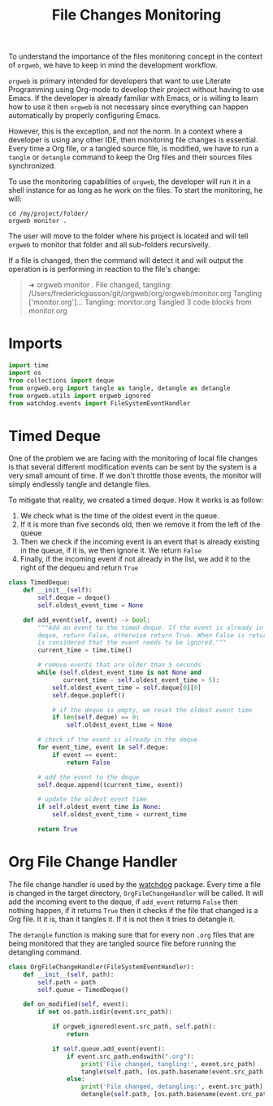 #+property: header-args :results silent :comments link :mkdirp yes :eval no :tangle ../../orgweb/monitor.py

#+Title: File Changes Monitoring

To understand the importance of the files monitoring concept in the context of
=orgweb=, we have to keep in mind the development workflow.

=orgweb= is primary intended for developers that want to use Literate
Programming using Org-mode to develop their project without having to use Emacs.
If the developer is already familiar with Emacs, or is willing to learn how to
use it then =orgweb= is not necessary since everything can happen automatically
by properly configuring Emacs.

However, this is the exception, and not the norm. In a context where a developer
is using any other IDE, then monitoring file changes is essential. Every time a
Org file, or a tangled source file, is modified, we have to run a =tangle= or
=detangle= command to keep the Org files and their sources files synchronized.

To use the monitoring capabilities of =orgweb=, the developer will run it in a
shell instance for as long as he work on the files. To start the monitoring, he
will:

#+begin_src shell :tangle no
cd /my/project/folder/
orgweb monitor .
#+end_src

The user will move to the folder where his project is located and will tell
=orgweb= to monitor that folder and all sub-folders recursivelly.

If a file is changed, then the command will detect it and will output the
operation is is performing in reaction to the file's change:

#+begin_quote
➜ orgweb monitor .
File changed, tangling: /Users/frederickgiasson/git/orgweb/org/orgweb/monitor.org
Tangling ['monitor.org']...
Tangling: monitor.org
Tangled 3 code blocks from monitor.org
#+end_quote

* Imports

#+begin_src python
import time
import os
from collections import deque
from orgweb.org import tangle as tangle, detangle as detangle
from orgweb.utils import orgweb_ignored
from watchdog.events import FileSystemEventHandler
#+end_src

* Timed Deque

One of the problem we are facing with the monitoring of local file changes is
that several different modification events can be sent by the system is a very
small amount of time. If we don't throttle those events, the monitor will simply
endlessly tangle and detangle files.

To mitigate that reality, we created a timed deque. How it works is as follow:

  1. We check what is the time of the oldest event in the queue.
  2. If it is more than five seconds old, then we remove it from the left of the
     queue
  3. Then we check if the incoming event is an event that is already existing in
     the queue, if it is, we then ignore it. We return =False=
  4. Finally, if the incoming event if not already in the list, we add it to the
     right of the dequeu and return =True=

#+begin_src python
class TimedDeque:
    def __init__(self):
        self.deque = deque()
        self.oldest_event_time = None

    def add_event(self, event) -> bool:
        """Add an event to the timed deque. If the event is already in the
        deque, return False, otherwise return True. When False is returned, it
        is considered that the event needs to be ignored."""
        current_time = time.time()

        # remove events that are older than 5 seconds
        while (self.oldest_event_time is not None and
               current_time - self.oldest_event_time > 5):
            self.oldest_event_time = self.deque[0][0]
            self.deque.popleft()

            # if the deque is empty, we reset the oldest event time
            if len(self.deque) == 0:
                self.oldest_event_time = None

        # check if the event is already in the deque
        for event_time, event in self.deque:
            if event == event:
                return False

        # add the event to the deque
        self.deque.append((current_time, event))

        # update the oldest event time
        if self.oldest_event_time is None:
            self.oldest_event_time = current_time

        return True
#+end_src

* Org File Change Handler

The file change handler is used by the [[https://github.com/gorakhargosh/watchdog][watchdog]] package. Every time a file is
changed in the target directory, =OrgFileChangeHandler= will be called. It will
add the incoming event to the deque, if =add_event= returns =False= then nothing
happen, if it returns =True= then it checks if the file that changed is a Org
file. It it is, than it tangles it. If it is not then it tries to detangle it.

The =detangle= function is making sure that for every non =.org= files that are
being monitored that they are tangled source file before running the detangling
command.

#+begin_src python
class OrgFileChangeHandler(FileSystemEventHandler):
    def __init__(self, path):
        self.path = path
        self.queue = TimedDeque()

    def on_modified(self, event):
        if not os.path.isdir(event.src_path):

            if orgweb_ignored(event.src_path, self.path):
                return

            if self.queue.add_event(event):
                if event.src_path.endswith(".org"):
                    print('File changed, tangling:', event.src_path)
                    tangle(self.path, [os.path.basename(event.src_path)])
                else:
                    print('File changed, detangling:', event.src_path)
                    detangle(self.path, [os.path.basename(event.src_path)])
#+end_src

